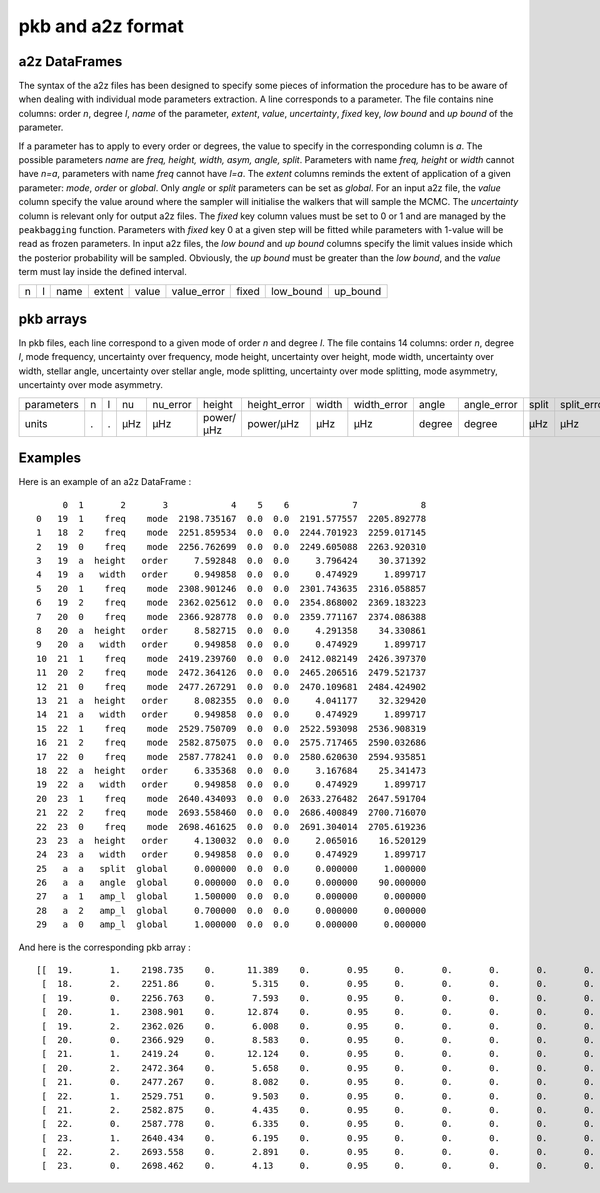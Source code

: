 pkb and a2z format
******************

a2z DataFrames
##############

The syntax of the a2z files has been designed to specify some pieces of information the
procedure has to be aware of when dealing with individual mode parameters extraction. A
line corresponds to a parameter. The file contains nine columns: order *n*, degree *l*,
*name* of the parameter, *extent*, *value*, *uncertainty*, *fixed* key, *low bound* and
*up bound* of the parameter.

If a parameter has to apply to every order or degrees, the value to specify in the
corresponding column is *a*. The possible parameters *name* are *freq, height, width,
asym, angle, split*. Parameters with name *freq, height* or *width* cannot have *n=a*,
parameters with name *freq* cannot have *l=a*. The *extent* columns reminds the extent of
application of a given parameter: *mode*, *order* or *global*. Only *angle* or *split*
parameters can be set as *global*. For an input a2z file, the *value* column specify the
value around where the sampler will initialise the walkers that will sample the MCMC. The
*uncertainty* column is relevant only for output a2z files. The *fixed* key column values
must be set to 0 or 1 and are managed by the ``peakbagging`` function. Parameters with
*fixed* key 0 at a given step will be fitted while parameters with 1-value will be read as
frozen parameters. In input a2z files, the *low bound* and *up bound* columns specify the
limit values inside which the posterior probability will be sampled. Obviously, the *up
bound* must be greater than the *low bound*, and the *value* term must lay inside the
defined interval.

+---+---+------+--------+-------+-------------+-------+-----------+----------+
| n | l | name | extent | value | value_error | fixed | low_bound | up_bound |
+---+---+------+--------+-------+-------------+-------+-----------+----------+

pkb arrays
##########

In pkb files, each line correspond to a given mode of order *n* and degree *l*. The file
contains 14 columns: order *n*, degree *l*, mode frequency, uncertainty over frequency,
mode height, uncertainty over height, mode width, uncertainty over width, stellar angle,
uncertainty over stellar angle, mode splitting, uncertainty over mode splitting, mode
asymmetry, uncertainty over mode asymmetry.

+------------+---+---+-----+----------+-----------+--------------+-------+-------------+--------+-------------+-------+-------------+------+------------+
| parameters | n | l | nu  | nu_error | height    | height_error | width | width_error | angle  | angle_error | split | split_error | asym | asym_error |
+------------+---+---+-----+----------+-----------+--------------+-------+-------------+--------+-------------+-------+-------------+------+------------+
| units      | . | . | µHz | µHz      | power/µHz | power/µHz    | µHz   | µHz         | degree | degree      | µHz   | µHz         | .    | .          |
+------------+---+---+-----+----------+-----------+--------------+-------+-------------+--------+-------------+-------+-------------+------+------------+

Examples
########

Here is an example of an a2z DataFrame :

.. parsed-literal::

         0  1       2       3            4    5    6            7            8
    0   19  1    freq    mode  2198.735167  0.0  0.0  2191.577557  2205.892778
    1   18  2    freq    mode  2251.859534  0.0  0.0  2244.701923  2259.017145
    2   19  0    freq    mode  2256.762699  0.0  0.0  2249.605088  2263.920310
    3   19  a  height   order     7.592848  0.0  0.0     3.796424    30.371392
    4   19  a   width   order     0.949858  0.0  0.0     0.474929     1.899717
    5   20  1    freq    mode  2308.901246  0.0  0.0  2301.743635  2316.058857
    6   19  2    freq    mode  2362.025612  0.0  0.0  2354.868002  2369.183223
    7   20  0    freq    mode  2366.928778  0.0  0.0  2359.771167  2374.086388
    8   20  a  height   order     8.582715  0.0  0.0     4.291358    34.330861
    9   20  a   width   order     0.949858  0.0  0.0     0.474929     1.899717
    10  21  1    freq    mode  2419.239760  0.0  0.0  2412.082149  2426.397370
    11  20  2    freq    mode  2472.364126  0.0  0.0  2465.206516  2479.521737
    12  21  0    freq    mode  2477.267291  0.0  0.0  2470.109681  2484.424902
    13  21  a  height   order     8.082355  0.0  0.0     4.041177    32.329420
    14  21  a   width   order     0.949858  0.0  0.0     0.474929     1.899717
    15  22  1    freq    mode  2529.750709  0.0  0.0  2522.593098  2536.908319
    16  21  2    freq    mode  2582.875075  0.0  0.0  2575.717465  2590.032686
    17  22  0    freq    mode  2587.778241  0.0  0.0  2580.620630  2594.935851
    18  22  a  height   order     6.335368  0.0  0.0     3.167684    25.341473
    19  22  a   width   order     0.949858  0.0  0.0     0.474929     1.899717
    20  23  1    freq    mode  2640.434093  0.0  0.0  2633.276482  2647.591704
    21  22  2    freq    mode  2693.558460  0.0  0.0  2686.400849  2700.716070
    22  23  0    freq    mode  2698.461625  0.0  0.0  2691.304014  2705.619236
    23  23  a  height   order     4.130032  0.0  0.0     2.065016    16.520129
    24  23  a   width   order     0.949858  0.0  0.0     0.474929     1.899717
    25   a  a   split  global     0.000000  0.0  0.0     0.000000     1.000000
    26   a  a   angle  global     0.000000  0.0  0.0     0.000000    90.000000
    27   a  1   amp_l  global     1.500000  0.0  0.0     0.000000     0.000000
    28   a  2   amp_l  global     0.700000  0.0  0.0     0.000000     0.000000
    29   a  0   amp_l  global     1.000000  0.0  0.0     0.000000     0.000000

And here is the corresponding pkb array :

.. parsed-literal::

    [[  19.       1.    2198.735    0.      11.389    0.       0.95     0.       0.       0.       0.       0.       0.       0.   ]
     [  18.       2.    2251.86     0.       5.315    0.       0.95     0.       0.       0.       0.       0.       0.       0.   ]
     [  19.       0.    2256.763    0.       7.593    0.       0.95     0.       0.       0.       0.       0.       0.       0.   ]
     [  20.       1.    2308.901    0.      12.874    0.       0.95     0.       0.       0.       0.       0.       0.       0.   ]
     [  19.       2.    2362.026    0.       6.008    0.       0.95     0.       0.       0.       0.       0.       0.       0.   ]
     [  20.       0.    2366.929    0.       8.583    0.       0.95     0.       0.       0.       0.       0.       0.       0.   ]
     [  21.       1.    2419.24     0.      12.124    0.       0.95     0.       0.       0.       0.       0.       0.       0.   ]
     [  20.       2.    2472.364    0.       5.658    0.       0.95     0.       0.       0.       0.       0.       0.       0.   ]
     [  21.       0.    2477.267    0.       8.082    0.       0.95     0.       0.       0.       0.       0.       0.       0.   ]
     [  22.       1.    2529.751    0.       9.503    0.       0.95     0.       0.       0.       0.       0.       0.       0.   ]
     [  21.       2.    2582.875    0.       4.435    0.       0.95     0.       0.       0.       0.       0.       0.       0.   ]
     [  22.       0.    2587.778    0.       6.335    0.       0.95     0.       0.       0.       0.       0.       0.       0.   ]
     [  23.       1.    2640.434    0.       6.195    0.       0.95     0.       0.       0.       0.       0.       0.       0.   ]
     [  22.       2.    2693.558    0.       2.891    0.       0.95     0.       0.       0.       0.       0.       0.       0.   ]
     [  23.       0.    2698.462    0.       4.13     0.       0.95     0.       0.       0.       0.       0.       0.       0.   ]]
